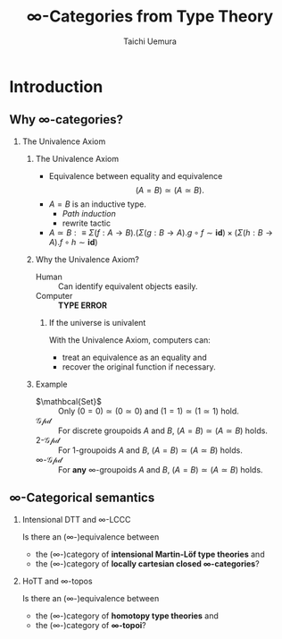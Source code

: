 #+TITLE: $\infty$-Categories from Type Theory
#+AUTHOR: Taichi Uemura
#+OPTIONS: toc:nil H:2
#+LATEX_CLASS: beamer
#+LATEX_CLASS_OPTIONS: [14pt]
#+BEAMER_HEADER: \setbeamertemplate{navigation symbols}{}
#+LATEX_HEADER: \usepackage[euler-digits]{eulervm}
#+LATEX_HEADER: \usepackage{dutchcal}
#+BEAMER_HEADER: \usefonttheme{professionalfonts}

* Introduction

** Why $\infty$-categories?
*** The Univalence Axiom
    :PROPERTIES:
    :BEAMER_ENV: block
    :BEAMER_ACT: <2->
    :END:
**** The Univalence Axiom
     :PROPERTIES:
     :BEAMER_ENV: onslide*
     :BEAMER_ACT: <2>
     :END:
- Equivalence between equality and equivalence
  \[ (A = B) \simeq (A \simeq B). \]
- $A = B$ is an inductive type.
  - /Path induction/
  - rewrite tactic
- $A \simeq B :\equiv
  \Sigma (f : A \to B). (\Sigma (g : B \to A). g \circ f \sim \mathbf{id})
  \times (\Sigma (h : B \to A). f \circ h \sim \mathbf{id})$
**** Why the Univalence Axiom?
     :PROPERTIES:
     :BEAMER_ENV: onslide*
     :BEAMER_ACT: <3-5>
     :END:
- Human ::
  Can identify equivalent objects easily.
- Computer :: @@beamer:<4->@@
  *TYPE ERROR*
***** If the universe is univalent
      :PROPERTIES:
      :BEAMER_ENV: onslide
      :BEAMER_ACT: <5>
      :END:
With the Univalence Axiom, computers can:
- treat an equivalence as an equality and
- recover the original function if necessary.
**** Example
     :PROPERTIES:
     :BEAMER_ENV: onslide*
     :BEAMER_ACT: <6->
     :END:
- $\mathbcal{Set}$ ::
  Only $(0 = 0) \simeq (0 \simeq 0)$ and
  $(1 = 1) \simeq (1 \simeq 1)$ hold.
- $\mathcal{Gpd}$ ::
  For discrete groupoids $A$ and $B$,
  $(A = B) \simeq (A \simeq B)$ holds.
- $2$-$\mathcal{Gpd}$ ::
  For $1$-groupoids $A$ and $B$,
  $(A = B) \simeq (A \simeq B)$ holds.
- $\infty$-$\mathcal{Gpd}$ :: @@beamer:<7->@@
  For *any* $\infty$-groupoids $A$ and $B$,
  $(A = B) \simeq (A \simeq B)$ holds.

** $\infty$-Categorical semantics
*** Intensional DTT and $\infty$-LCCC
Is there an ($\infty$-)equivalence between
- the ($\infty$-)category of *intensional Martin-L\ouml{}f type theories* and
- the ($\infty$-)category of *locally cartesian closed $\infty$-categories*?
*** HoTT and $\infty$-topos
    :PROPERTIES:
    :BEAMER_ACT: <2->
    :END:
Is there an ($\infty$-)equivalence between
- the ($\infty$-)category of *homotopy type theories* and
- the ($\infty$-)category of *$\infty$-topoi*?
* COMMENT Misc
# Local Variables:
# org-latex-pdf-process: ("pdflatex -draftmode -interaction nonstopmode %b" "bibtex %b" "pdflatex -draftmode -interaction nonstopmode %b" "pdflatex %b")
# org-beamer-environments-extra: (("onslide" "s" "\\onslide%a{" "}") ("onslide*" "*" "\\onslide*%a{" "}") ("onslide+" "+" "\\onslide+%a{" "}"))
# End:
